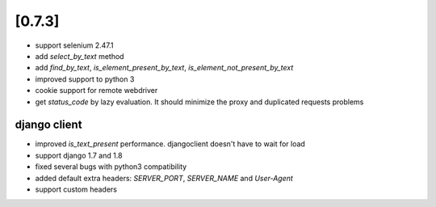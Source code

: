 .. Copyright 2015 splinter authors. All rights reserved.
   Use of this source code is governed by a BSD-style
   license that can be found in the LICENSE file.

.. meta::
    :description: New splinter features on version 0.7.3.
    :keywords: splinter 0.7.3, news

[0.7.3]
=======

* support selenium 2.47.1
* add `select_by_text` method
* add `find_by_text`, `is_element_present_by_text`, `is_element_not_present_by_text`
* improved support to python 3
* cookie support for remote webdriver
* get `status_code` by lazy evaluation. It should minimize the proxy and duplicated requests problems

django client
-------------

* improved `is_text_present` performance. djangoclient doesn't have to wait for load
* support django 1.7 and 1.8
* fixed several bugs with python3 compatibility
* added default extra headers: `SERVER_PORT`, `SERVER_NAME` and `User-Agent`
* support custom headers
